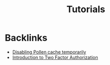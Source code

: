 #+title: Tutorials

* Backlinks
- [[site:2018-01-07-pollen-skip-cache.org][Disabling Pollen cache temporarily]]
- [[site:2018-04-08-2fa-introduction.org][Introduction to Two Factor Authorization]]
